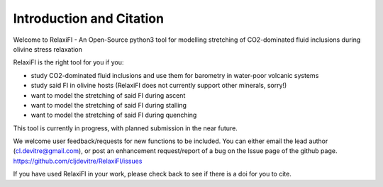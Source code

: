 #############################
Introduction and Citation
#############################

Welcome to RelaxiFI - An Open-Source python3 tool for modelling stretching of CO2-dominated fluid inclusions during olivine stress relaxation

RelaxiFI is the right tool for you if you:

* study CO2-dominated fluid inclusions and use them for barometry in water-poor volcanic systems
* study said FI in olivine hosts (RelaxiFI does not currently support other minerals, sorry!)
* want to model the stretching of said FI during ascent
* want to model the stretching of said FI during stalling 
* want to model the stretching of said FI during quenching

This tool is currently in progress, with planned submission in the near future.

We welcome user feedback/requests for new functions to be included. You can either email the lead author (cl.devitre@gmail.com), or post an enhancement request/report of a bug on the Issue page of the github page. https://github.com/cljdevitre/RelaxiFI/issues

If you have used RelaxiFI in your work,  please check back to see if there is a doi for you to cite.

.. This figure shows a summary of the things RelaxiFI can do
.. .. image:: img/IntroDiagram.jpg




